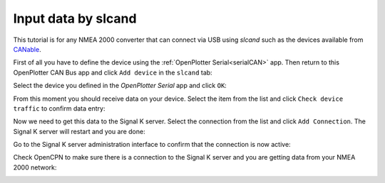 .. _slcand:

.. |OPcanUSB| image:: img/usb.png
.. |OPcancheck| image:: img/check.png
.. |OPcanSK| image:: img/sk.png

|OPcanUSB| Input data by slcand
###############################

This tutorial is for any NMEA 2000 converter that can connect via USB using *slcand* such as the devices available from `CANable <https://canable.io/>`_.

First of all you have to define the device using the :ref:`OpenPlotter Serial<serialCAN>` app. Then return to this OpenPlotter CAN Bus app and click |OPcanUSB| ``Add device`` in the |OPcanUSB| ``slcand`` tab:

.. image:: img/canSlcand1.png

Select the device you defined in the *OpenPlotter Serial* app and click ``OK``:

.. image:: img/canSlcand2.png

From this moment you should receive data on your device. Select the item from the list and click |OPcancheck| ``Check device traffic`` to confirm data entry:

.. image:: img/canSlcand3.png
.. image:: img/canSlcand4.png

Now we need to get this data to the Signal K server. Select the connection from the list and click |OPcanSK| ``Add Connection``. The Signal K server will restart and you are done:

.. image:: img/canSlcand5.png
.. image:: img/canSlcand6.png

Go to the Signal K server administration interface to confirm that the connection is now active:

.. image:: img/canSlcand7.png

Check OpenCPN to make sure there is a connection to the Signal K server and you are getting data from your NMEA 2000 network:

.. image:: ../img/opencpnConnection.png
